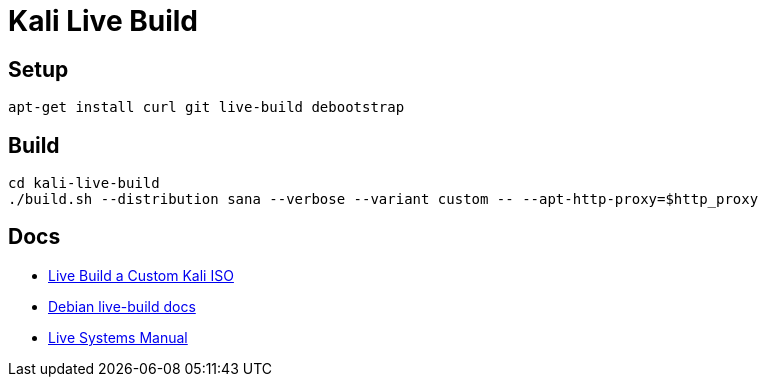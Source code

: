 = Kali Live Build

== Setup

----
apt-get install curl git live-build debootstrap
----

== Build

----
cd kali-live-build
./build.sh --distribution sana --verbose --variant custom -- --apt-http-proxy=$http_proxy
----

== Docs

* http://docs.kali.org/development/live-build-a-custom-kali-iso[Live Build a Custom Kali ISO]
* http://live.debian.net/devel/live-build/[Debian live-build docs]
* http://live.debian.net/manual/4.x/html/live-manual.en.html[Live Systems Manual]
